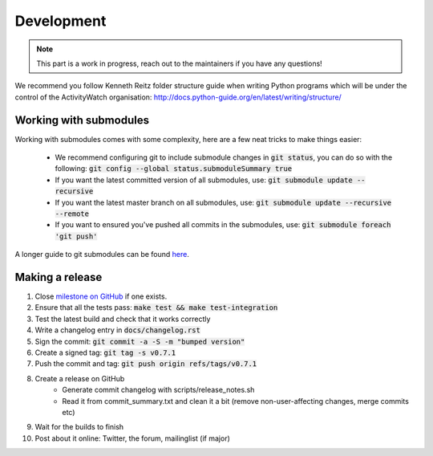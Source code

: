 Development
===========

.. note::
    This part is a work in progress, reach out to the maintainers if you have any questions!

We recommend you follow Kenneth Reitz folder structure guide when writing Python programs which will be under the control of the ActivityWatch organisation: http://docs.python-guide.org/en/latest/writing/structure/

Working with submodules
-----------------------

Working with submodules comes with some complexity, here are a few neat tricks to make things easier:

 - We recommend configuring git to include submodule changes in :code:`git status`, you can do so with the following: :code:`git config --global status.submoduleSummary true`
 - If you want the latest committed version of all submodules, use: :code:`git submodule update --recursive`
 - If you want the latest master branch on all submodules, use: :code:`git submodule update --recursive --remote`
 - If you want to ensured you've pushed all commits in the submodules, use: :code:`git submodule foreach 'git push'`

A longer guide to git submodules can be found `here <https://medium.com/@porteneuve/mastering-git-submodules-34c65e940407>`_.

Making a release
----------------

#. Close `milestone on GitHub <https://github.com/ActivityWatch/activitywatch/milestones>`_ if one exists.
#. Ensure that all the tests pass: :code:`make test && make test-integration`
#. Test the latest build and check that it works correctly
#. Write a changelog entry in :code:`docs/changelog.rst`
#. Sign the commit: :code:`git commit -a -S -m "bumped version"`
#. Create a signed tag: :code:`git tag -s v0.7.1`
#. Push the commit and tag: :code:`git push origin refs/tags/v0.7.1`
#. Create a release on GitHub
    - Generate commit changelog with scripts/release_notes.sh
    - Read it from commit_summary.txt and clean it a bit (remove non-user-affecting changes, merge commits etc)
#. Wait for the builds to finish
#. Post about it online: Twitter, the forum, mailinglist (if major)
